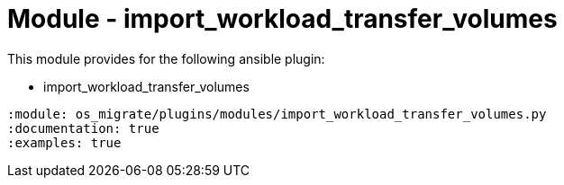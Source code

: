 = Module - import_workload_transfer_volumes

This module provides for the following ansible plugin:

* import_workload_transfer_volumes

[ansibleautoplugin]
----
:module: os_migrate/plugins/modules/import_workload_transfer_volumes.py
:documentation: true
:examples: true
----
